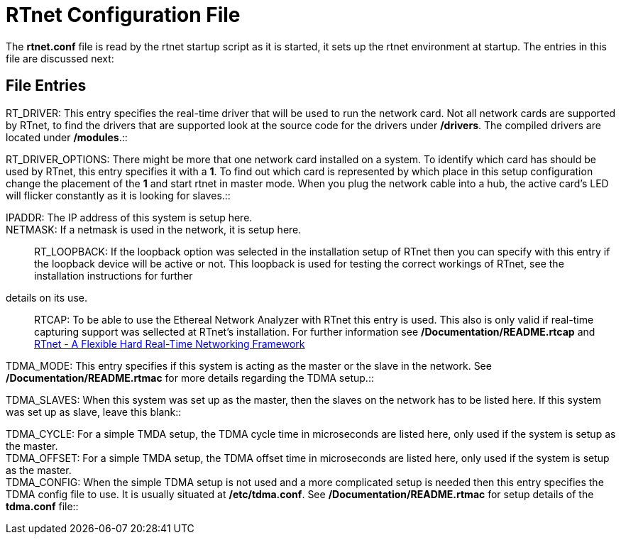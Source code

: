 RTnet Configuration File
========================

The *rtnet.conf* file is read by the rtnet startup script as it is
started, it sets up the rtnet environment at startup. The entries in
this file are discussed next:

[[file-entries]]
File Entries
------------

RT_DRIVER: This entry specifies the real-time driver that will be used
to run the network card. Not all network cards are supported by RTnet,
to find the drivers that are supported look at the source code for the
drivers under */drivers*. The compiled drivers are located under
*/modules*.::

RT_DRIVER_OPTIONS: There might be more that one network card installed
on a system. To identify which card has should be used by RTnet, this
entry specifies it with a *1*. To find out which card is represented by
which place in this setup configuration change the placement of the *1*
and start rtnet in master mode. When you plug the network cable into a
hub, the active card's LED will flicker constantly as it is looking for
slaves.::

IPADDR: The IP address of this system is setup here.::

NETMASK: If a netmask is used in the network, it is setup here.::

RT_LOOPBACK: If the loopback option was selected in the installation
setup of RTnet then you can specify with this entry if the loopback
device will be active or not. This loopback is used for testing the
correct workings of RTnet, see the installation instructions for further
details on its use.::

RTCAP: To be able to use the Ethereal Network Analyzer with RTnet this
entry is used. This also is only valid if real-time capturing support
was sellected at RTnet's installation. For further information see
*/Documentation/README.rtcap* and
http://www.rts.uni-hannover.de/rtnet/download/RTnet-ETFA05.pdf[RTnet - A Flexible Hard Real-Time Networking Framework]

TDMA_MODE: This entry specifies if this system is acting as the master
or the slave in the network. See */Documentation/README.rtmac* for more
details regarding the TDMA setup.::

TDMA_SLAVES: When this system was set up as the master, then the slaves
on the network has to be listed here. If this system was set up as
slave, leave this blank::

TDMA_CYCLE: For a simple TMDA setup, the TDMA cycle time in microseconds
are listed here, only used if the system is setup as the master. +
TDMA_OFFSET: For a simple TMDA setup, the TDMA offset time in
microseconds are listed here, only used if the system is setup as the
master. +
TDMA_CONFIG: When the simple TDMA setup is not used and a more
complicated setup is needed then this entry specifies the TDMA config
file to use. It is usually situated at */etc/tdma.conf*. See
*/Documentation/README.rtmac* for setup details of the *tdma.conf*
file::

